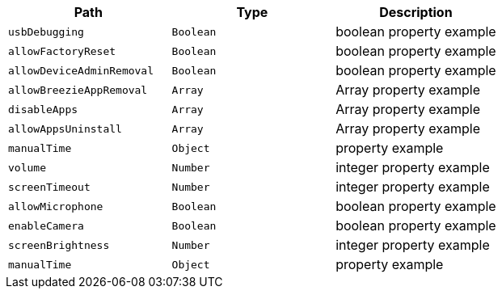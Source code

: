 |===
|Path|Type|Description

|`usbDebugging`
|`Boolean`
|boolean property example

|`allowFactoryReset`
|`Boolean`
|boolean property example

|`allowDeviceAdminRemoval`
|`Boolean`
|boolean property example

|`allowBreezieAppRemoval`
|`Array`
|Array property example

|`disableApps`
|`Array`
|Array property example

|`allowAppsUninstall`
|`Array`
|Array property example

|`manualTime`
|`Object`
|property example

|`volume`
|`Number`
|integer property example

|`screenTimeout`
|`Number`
|integer property example

|`allowMicrophone`
|`Boolean`
|boolean property example

|`enableCamera`
|`Boolean`
|boolean property example

|`screenBrightness`
|`Number`
|integer property example

|`manualTime`
|`Object`
|property example

|===